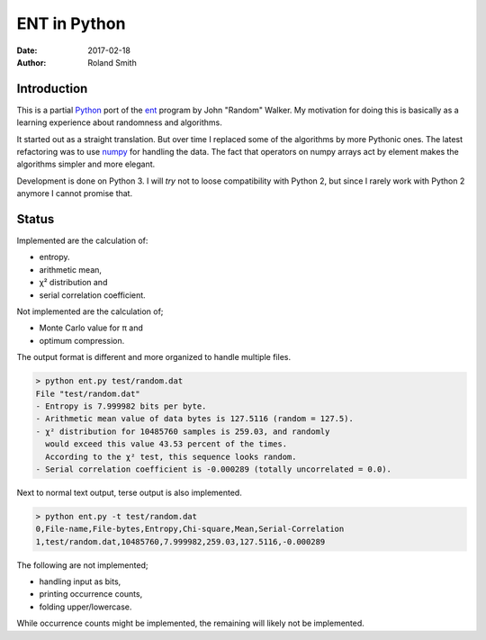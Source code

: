 ENT in Python
#############

:date: 2017-02-18
:author: Roland Smith

.. Last modified: 2017-02-18 19:39:43 +0100


Introduction
============

This is a partial Python_ port of the ent_ program by John "Random" Walker.
My motivation for doing this is basically as a learning experience about
randomness and algorithms.

.. _Python: http://www.python.org
.. _ent: http://www.fourmilab.ch/random/

It started out as a straight translation. But over time I replaced some of the
algorithms by more Pythonic ones. The latest refactoring was to use numpy_ for
handling the data. The fact that operators on numpy arrays act by element
makes the algorithms simpler and more elegant.

.. _numpy: http://www.numpy.org/

Development is done on Python 3. I will *try* not to loose compatibility with
Python 2, but since I rarely work with Python 2 anymore I cannot promise that.


Status
======

Implemented are the calculation of:

* entropy.
* arithmetic mean,
* χ² distribution and
* serial correlation coefficient.

Not implemented are the calculation of;

* Monte Carlo value for π and
* optimum compression.

The output format is different and more organized to handle multiple files.

.. code-block:: console

    > python ent.py test/random.dat
    File "test/random.dat"
    - Entropy is 7.999982 bits per byte.
    - Arithmetic mean value of data bytes is 127.5116 (random = 127.5).
    - χ² distribution for 10485760 samples is 259.03, and randomly
      would exceed this value 43.53 percent of the times.
      According to the χ² test, this sequence looks random.
    - Serial correlation coefficient is -0.000289 (totally uncorrelated = 0.0).

Next to normal text output, terse output is also implemented.

.. code-block:: console

    > python ent.py -t test/random.dat
    0,File-name,File-bytes,Entropy,Chi-square,Mean,Serial-Correlation
    1,test/random.dat,10485760,7.999982,259.03,127.5116,-0.000289

The following are not implemented;

* handling input as bits,
* printing occurrence counts,
* folding upper/lowercase.

While occurrence counts might be implemented, the remaining will
likely not be implemented.
